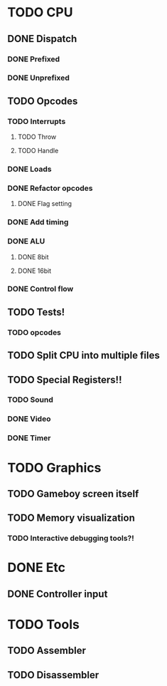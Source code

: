 * TODO CPU
** DONE Dispatch
*** DONE Prefixed
*** DONE Unprefixed
** TODO Opcodes
*** TODO Interrupts
**** TODO Throw
**** TODO Handle
*** DONE Loads
*** DONE Refactor opcodes
**** DONE Flag setting
*** DONE Add timing
*** DONE ALU
**** DONE 8bit
**** DONE 16bit
*** DONE Control flow
** TODO Tests!
*** TODO opcodes
** TODO Split CPU into multiple files
** TODO Special Registers!!
*** TODO Sound
*** DONE Video
*** DONE Timer
* TODO Graphics
** TODO Gameboy screen itself
** TODO Memory visualization
*** TODO Interactive debugging tools?!

    
* DONE Etc
** DONE Controller input

* TODO Tools
** TODO Assembler
** TODO Disassembler
